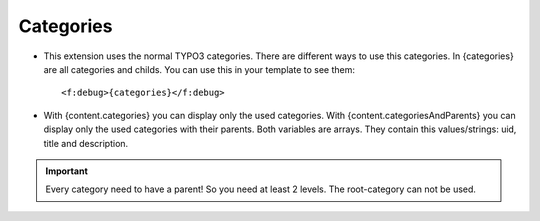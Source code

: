 ﻿

.. ==================================================
.. FOR YOUR INFORMATION
.. --------------------------------------------------
.. -*- coding: utf-8 -*- with BOM.

.. ==================================================
.. DEFINE SOME TEXTROLES
.. --------------------------------------------------
.. role::   underline
.. role::   typoscript(code)
.. role::   ts(typoscript)
   :class:  typoscript
.. role::   php(code)


Categories
^^^^^^^^^^

- This extension uses the normal TYPO3 categories. There are different ways to use this categories.
  In {categories} are all categories and childs. You can use this in your template to see them::
  
  <f:debug>{categories}</f:debug>

- With {content.categories} you can display only the used categories.
  With {content.categoriesAndParents} you can display only the used categories with their parents.
  Both variables are arrays. They contain this values/strings: uid, title and description.


.. important::

   Every category need to have a parent! So you need at least 2 levels. The root-category can not be used.
